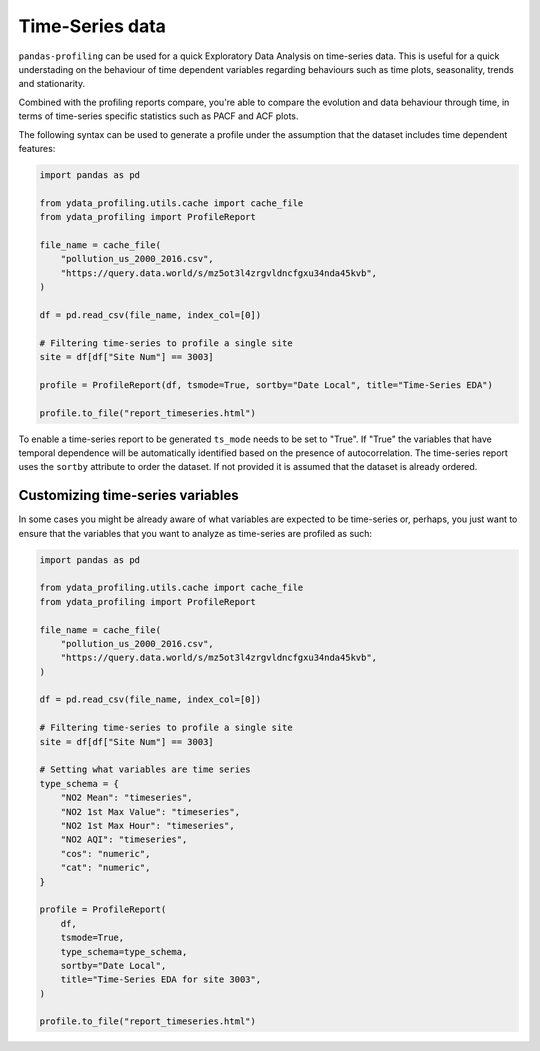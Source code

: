 ==================
Time-Series data
==================

``pandas-profiling`` can be used for a quick Exploratory Data Analysis on time-series data. This is useful for a quick understading on the behaviour of time dependent variables regarding behaviours such as time plots, seasonality, trends and stationarity.

Combined with the profiling reports compare, you're able to compare the evolution and data behaviour through time, in terms of time-series specific statistics such as PACF and ACF plots.

The following syntax can be used to generate a profile under the assumption that the dataset includes time dependent features:

.. code-block:: python

    import pandas as pd

    from ydata_profiling.utils.cache import cache_file
    from ydata_profiling import ProfileReport

    file_name = cache_file(
        "pollution_us_2000_2016.csv",
        "https://query.data.world/s/mz5ot3l4zrgvldncfgxu34nda45kvb",
    )

    df = pd.read_csv(file_name, index_col=[0])

    # Filtering time-series to profile a single site
    site = df[df["Site Num"] == 3003]

    profile = ProfileReport(df, tsmode=True, sortby="Date Local", title="Time-Series EDA")

    profile.to_file("report_timeseries.html")

To enable a time-series report to be generated ``ts_mode`` needs to be set to "True". If "True" the variables that have temporal dependence will be automatically identified based on the presence of autocorrelation.
The time-series report uses the ``sortby`` attribute to order the dataset. If not provided it is assumed that the dataset is already ordered.

Customizing time-series variables
------------------------------

In some cases you might be already aware of what variables are expected to be time-series or, perhaps, you just want to ensure that the variables that you want to analyze as time-series are profiled as such:

.. code-block:: python

    import pandas as pd

    from ydata_profiling.utils.cache import cache_file
    from ydata_profiling import ProfileReport

    file_name = cache_file(
        "pollution_us_2000_2016.csv",
        "https://query.data.world/s/mz5ot3l4zrgvldncfgxu34nda45kvb",
    )

    df = pd.read_csv(file_name, index_col=[0])

    # Filtering time-series to profile a single site
    site = df[df["Site Num"] == 3003]

    # Setting what variables are time series
    type_schema = {
        "NO2 Mean": "timeseries",
        "NO2 1st Max Value": "timeseries",
        "NO2 1st Max Hour": "timeseries",
        "NO2 AQI": "timeseries",
        "cos": "numeric",
        "cat": "numeric",
    }

    profile = ProfileReport(
        df,
        tsmode=True,
        type_schema=type_schema,
        sortby="Date Local",
        title="Time-Series EDA for site 3003",
    )

    profile.to_file("report_timeseries.html")

